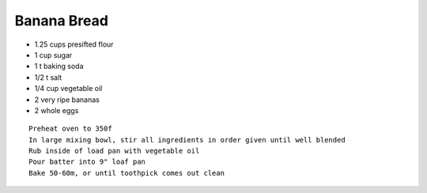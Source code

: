 Banana Bread
============

- 1.25 cups presifted flour
- 1 cup sugar
- 1 t baking soda
- 1/2 t salt
- 1/4 cup vegetable oil
- 2 very ripe bananas
- 2 whole eggs

::

  Preheat oven to 350f
  In large mixing bowl, stir all ingredients in order given until well blended
  Rub inside of load pan with vegetable oil
  Pour batter into 9" loaf pan
  Bake 50-60m, or until toothpick comes out clean
